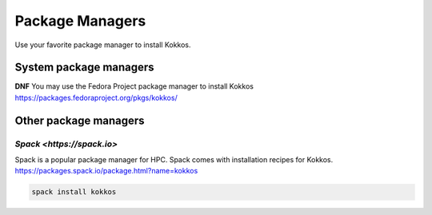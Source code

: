 Package Managers
================

Use your favorite package manager to install Kokkos.

System package managers
~~~~~~~~~~~~~~~~~~~~~~~

**DNF**
You may use the Fedora Project package manager to install Kokkos
https://packages.fedoraproject.org/pkgs/kokkos/

Other package managers
~~~~~~~~~~~~~~~~~~~~~~

`Spack <https://spack.io>`
--------------------------
Spack is a popular package manager for HPC.  Spack comes with installation recipes for Kokkos.
https://packages.spack.io/package.html?name=kokkos

.. code-block::

    spack install kokkos

